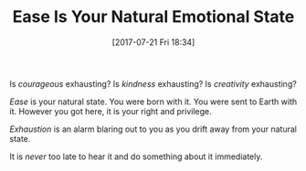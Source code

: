 #+BLOG: wisdomandwonder
#+POSTID: 10612
#+ORG2BLOG:
#+DATE: [2017-07-21 Fri 18:34]
#+OPTIONS: toc:nil num:nil todo:nil pri:nil tags:nil ^:nil
#+CATEGORY: Article
#+TAGS: Yoga, philosophy, Health, Happiness,
#+TITLE: Ease Is Your Natural Emotional State

Is /courageous/ exhausting? Is /kindness/ exhausting? Is /creativity/ exhausting?

/Ease/ is your natural state. You were born with it. You were sent to Earth with
it. However you got here, it is your right and privilege.

/Exhaustion/ is an alarm blaring out to you as you drift away from your natural
state.

It is /never/ too late to hear it and do something about it immediately.
